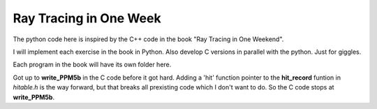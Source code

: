 Ray Tracing in One Week
=======================

The python code here is inspired by the C++ code in the book "Ray Tracing in One
Weekend".

I will implement each exercise in the book in Python.  Also develop C versions
in parallel with the python.  Just for giggles.

Each program in the book will have its own folder here.

Got up to **write_PPM5b** in the C code before it got hard.  Adding a 'hit'
function pointer to the **hit_record** funtion in *hitable.h* is the way
forward, but that breaks all prexisting code which I don't want to do.  So the
C code stops at **write_PPM5b**.
